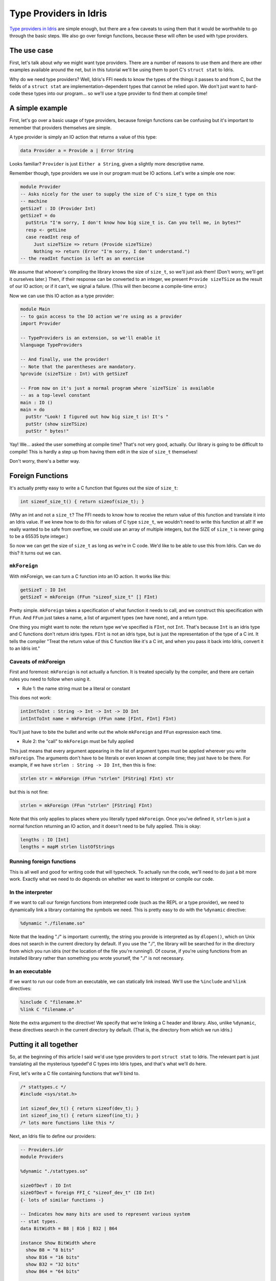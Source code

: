 ***********************
Type Providers in Idris
***********************

`Type providers in Idris
<http://www.itu.dk/people/drc/pubs/dependent-type-providers.pdf>`__
are simple enough, but there are a few caveats to using them that it
would be worthwhile to go through the basic steps. We also go over
foreign functions, because these will often be used with type
providers.

The use case
============

First, let's talk about *why* we might want type providers. There are
a number of reasons to use them and there are other examples available
around the net, but in this tutorial we'll be using them to port C's
``struct stat`` to Idris.

Why do we need type providers? Well, Idris's FFI needs to know the
types of the things it passes to and from C, but the fields of a
``struct stat`` are implementation-dependent types that cannot be
relied upon. We don't just want to hard-code these types into our
program... so we'll use a type provider to find them at compile time!

A simple example
================

First, let's go over a basic usage of type providers, because foreign
functions can be confusing but it's important to remember that
providers themselves are simple.

A type provider is simply an IO action that returns a value of this
type:

.. code-block:: idris

    data Provider a = Provide a | Error String

Looks familiar? ``Provider`` is just ``Either a String``, given a
slightly more descriptive name.

Remember though, type providers we use in our program must be IO
actions. Let's write a simple one now:

.. code-block:: idris

    module Provider
    -- Asks nicely for the user to supply the size of C's size_t type on this
    -- machine
    getSizeT : IO (Provider Int)
    getSizeT = do
      putStrLn "I'm sorry, I don't know how big size_t is. Can you tell me, in bytes?"
      resp <- getLine
      case readInt resp of
         Just sizeTSize => return (Provide sizeTSize)
         Nothing => return (Error "I'm sorry, I don't understand.")
    -- the readInt function is left as an exercise

We assume that whoever's compiling the library knows the size of
``size_t``, so we'll just ask them! (Don't worry, we'll get it
ourselves later.) Then, if their response can be converted to an
integer, we present ``Provide sizeTSize`` as the result of our IO
action; or if it can't, we signal a failure. (This will then become a
compile-time error.)

Now we can use this IO action as a type provider:

.. code-block:: idris

    module Main
    -- to gain access to the IO action we're using as a provider
    import Provider

    -- TypeProviders is an extension, so we'll enable it
    %language TypeProviders

    -- And finally, use the provider!
    -- Note that the parentheses are mandatory.
    %provide (sizeTSize : Int) with getSizeT

    -- From now on it's just a normal program where `sizeTSize` is available
    -- as a top-level constant
    main : IO ()
    main = do
      putStr "Look! I figured out how big size_t is! It's "
      putStr (show sizeTSize)
      putStr " bytes!"

Yay! We... asked the user something at compile time? That's not very
good, actually. Our library is going to be difficult to compile! This
is hardly a step up from having them edit in the size of ``size_t``
themselves!

Don't worry, there's a better way.

Foreign Functions
=================

It's actually pretty easy to write a C function that figures out the
size of ``size_t``:

.. code:: c

    int sizeof_size_t() { return sizeof(size_t); }

(Why an int and not a ``size_t``? The FFI needs to know how to receive
the return value of this function and translate it into an Idris
value. If we knew how to do this for values of C type ``size_t``, we
wouldn't need to write this function at all! If we really wanted to be
safe from overflow, we could use an array of multiple integers, but
the SIZE of ``size_t`` is never going to be a 65535 byte integer.)

So now we can get the size of ``size_t`` as long as we're in C code.
We'd like to be able to use this from Idris. Can we do this? It turns
out we can.

``mkForeign``
-------------

With mkForeign, we can turn a C function into an IO action. It works
like this:

.. code-block:: idris

    getSizeT : IO Int
    getSizeT = mkForeign (FFun "sizeof_size_t" [] FInt)

Pretty simple. ``mkForeign`` takes a specification of what function it
needs to call, and we construct this specification with ``FFun``. And
``FFun`` just takes a name, a list of argument types (we have none),
and a return type.

One thing you might want to note: the return type we've specified is
``FInt``, not ``Int``. That's because ``Int`` is an idris type and C
functions don't return idris types. ``FInt`` is not an idris type, but
is just the representation of the type of a C int. It tells the
compiler "Treat the return value of this C function like it's a C int,
and when you pass it back into Idris, convert it to an Idris int."

Caveats of mkForeign
--------------------

First and foremost: ``mkForeign`` is not actually a function. It is
treated specially by the compiler, and there are certain rules you
need to follow when using it.

- Rule 1: the name string must be a literal or constant

This does not work:

.. code-block:: idris

  intIntToInt : String -> Int -> Int -> IO Int
  intIntToInt name = mkForeign (FFun name [FInt, FInt] FInt)

You'll just have to bite the bullet and write out the whole
``mkForeign`` and ``FFun`` expression each time.

- Rule 2: the "call" to ``mkForeign`` must be fully applied

This just means that every argument appearing in the list of argument
types must be applied wherever you write ``mkForeign``. The arguments
don't have to be literals or even known at compile time; they just
have to be there. For example, if we have ``strlen : String -> IO
Int``, then this is fine:

.. code-block:: idris

   strlen str = mkForeign (FFun "strlen" [FString] FInt) str

but this is not fine:

.. code-block:: idris

   strlen = mkForeign (FFun "strlen" [FString] FInt)

Note that this only applies to places where you literally typed
``mkForeign``. Once you've defined it, ``strlen`` is just a normal
function returning an IO action, and it doesn't need to be fully
applied. This is okay:

.. code-block:: idris

   lengths : IO [Int]
   lengths = mapM strlen listOfStrings

Running foreign functions
-------------------------

This is all well and good for writing code that will typecheck. To
actually run the code, we'll need to do just a bit more work. Exactly
what we need to do depends on whether we want to interpret or compile
our code.

In the interpreter
------------------

If we want to call our foreign functions from interpreted code (such
as the REPL or a type provider), we need to dynamically link a library
containing the symbols we need. This is pretty easy to do with the
``%dynamic`` directive:

.. code-block:: idris

    %dynamic "./filename.so"

Note that the leading "./" is important: currently, the string you
provide is interpreted as by ``dlopen()``, which on Unix does not search
in the current directory by default. If you use the "./", the library
will be searched for in the directory from which you run idris (*not*
the location of the file you're running!). Of course, if you're using
functions from an installed library rather than something you wrote
yourself, the "./" is not necessary.

In an executable
----------------

If we want to run our code from an executable, we can statically link
instead. We'll use the ``%include`` and ``%link`` directives:

.. code-block:: idris

    %include C "filename.h"
    %link C "filename.o"

Note the extra argument to the directive! We specify that we're
linking a C header and library. Also, unlike ``%dynamic``, these
directives search in the current directory by default. (That is, the
directory from which we run idris.)

Putting it all together
=======================

So, at the beginning of this article I said we'd use type providers to
port ``struct stat`` to Idris. The relevant part is just translating
all the mysterious typedef'd C types into Idris types, and that's what
we'll do here.

First, let's write a C file containing functions that we'll bind to.

.. code-block:: c

    /* stattypes.c */
    #include <sys/stat.h>

    int sizeof_dev_t() { return sizeof(dev_t); }
    int sizeof_ino_t() { return sizeof(ino_t); }
    /* lots more functions like this */

Next, an Idris file to define our providers:

.. code-block:: idris

    -- Providers.idr
    module Providers

    %dynamic "./stattypes.so"

    sizeOfDevT : IO Int
    sizeOfDevT = foreign FFI_C "sizeof_dev_t" (IO Int)
    {- lots of similar functions -}

    -- Indicates how many bits are used to represent various system
    -- stat types.
    data BitWidth = B8 | B16 | B32 | B64

    instance Show BitWidth where
      show B8 = "8 bits"
      show B16 = "16 bits"
      show B32 = "32 bits"
      show B64 = "64 bits"

    -- Now we have an integer, but we want a Provider BitWidth.
    -- Since our sizeOf* functions are ordinary IO actions, we
    -- can just map over them.
    bytesToType : Int -> Provider BitWidth
    bytesToType 1 = Provide B8  -- "8 bit value"
    bytesToType 2 = Provide B16
    bytesToType 4 = Provide B32
    bytesToType 8 = Provide B64
    bytesToType _ = Error "Unrecognised integral type."

    getDevT : IO (Provider BitWidth)
    getDevT = map bytesToType sizeOfDevT
    {- lots of similar functions -}

Finally, we'll write one more idris file where we use the type
providers:

.. code-block:: idris

    -- Main.idr
    module Main
    import Providers
    %language TypeProviders
    %provide (DevTBitWidth : BitWidth) with getDevT

    -- We can now use DevTBitWidth in our program!
    main : IO ()
    main = putStrLn $ "size of dev_t: " ++ show DevTBitWidth
